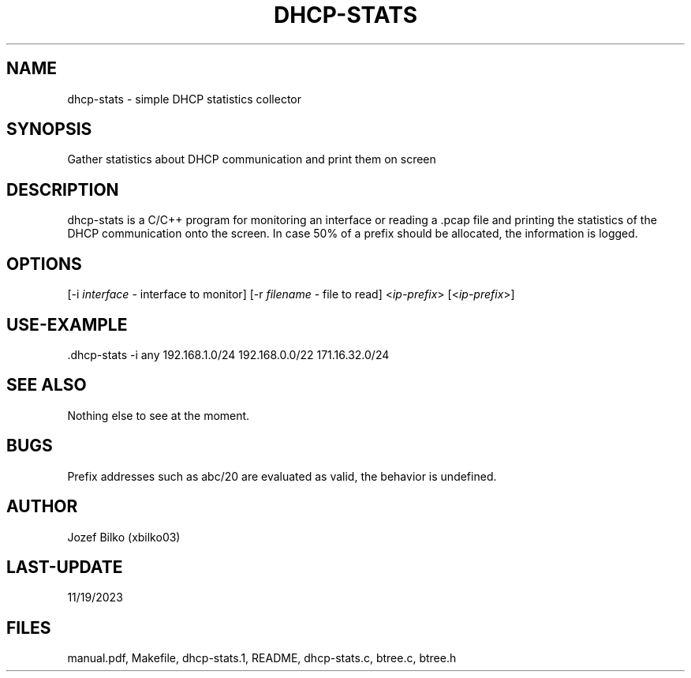 .TH DHCP-STATS
.SH NAME
dhcp-stats \- simple DHCP statistics collector
.SH SYNOPSIS
Gather statistics about DHCP communication and print them on screen 
.SH DESCRIPTION
dhcp-stats is a C/C++ program for monitoring an interface or reading a .pcap file and printing the statistics of the DHCP communication onto the screen. In case 50% of a prefix should be allocated, the information is logged.
.SH OPTIONS
[\-i \fIinterface\fR  \- interface to monitor] 
[\-r \fIfilename\fR \- file to read]
<\fIip-prefix\fR> [<\fIip-prefix\fR>]
.SH USE-EXAMPLE
\[char46]\/dhcp-stats -i any 192.168.1.0/24 192.168.0.0/22 171.16.32.0/24
.SH SEE ALSO
Nothing else to see at the moment.
.SH BUGS
Prefix addresses such as abc/20 are evaluated as valid, the behavior is undefined.
.SH AUTHOR
Jozef Bilko (xbilko03)
.SH LAST-UPDATE
11/19/2023
.SH FILES
manual.pdf, Makefile, dhcp-stats.1, README, dhcp-stats.c, btree.c, btree.h
